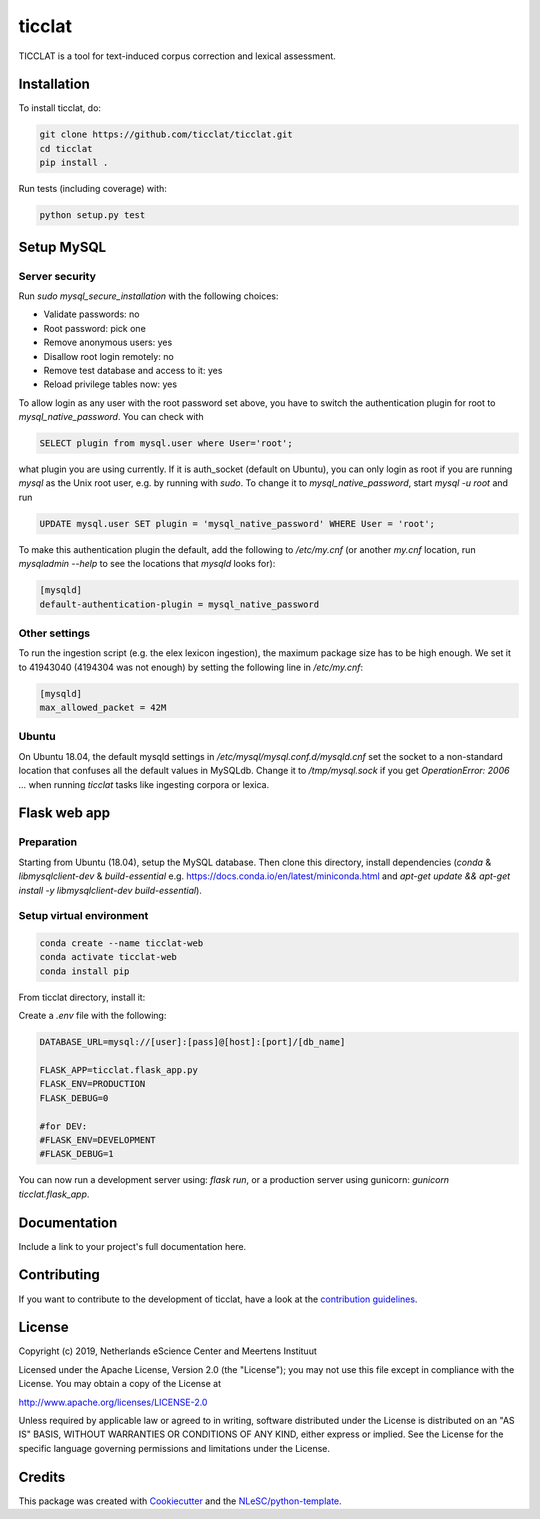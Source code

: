 ################################################################################
ticclat
################################################################################

TICCLAT is a tool for text-induced corpus correction and lexical assessment.

.. image:: https://travis-ci.org/TICCLAT/ticclat.svg?branch=master
    :target: https://travis-ci.org/TICCLAT/ticclat

Installation
************

To install ticclat, do:

.. code-block:: console

  git clone https://github.com/ticclat/ticclat.git
  cd ticclat
  pip install .


Run tests (including coverage) with:

.. code-block:: console

  python setup.py test


Setup MySQL
***********

Server security
---------------
Run `sudo mysql_secure_installation` with the following choices:

* Validate passwords: no
* Root password: pick one
* Remove anonymous users: yes
* Disallow root login remotely: no
* Remove test database and access to it: yes
* Reload privilege tables now: yes

To allow login as any user with the root password set above,
you have to switch the authentication plugin for root to
`mysql_native_password`.
You can check with

.. code-block:: mysql

  SELECT plugin from mysql.user where User='root';

what plugin you are using currently.
If it is auth_socket (default on Ubuntu), you can only login
as root if you are running `mysql` as the Unix root user,
e.g. by running with `sudo`.
To change it to `mysql_native_password`, start `mysql -u root` and run

.. code-block:: mysql

  UPDATE mysql.user SET plugin = 'mysql_native_password' WHERE User = 'root';

To make this authentication plugin the default, add the following
to `/etc/my.cnf` (or another `my.cnf` location, run
`mysqladmin --help` to see the locations that `mysqld` looks for):

.. code-block:: console

  [mysqld]
  default-authentication-plugin = mysql_native_password


Other settings
--------------

To run the ingestion script (e.g. the elex lexicon ingestion),
the maximum package size has to be high enough.
We set it to 41943040 (4194304 was not enough) by setting
the following line in `/etc/my.cnf`:

.. code-block:: console

  [mysqld]
  max_allowed_packet = 42M


Ubuntu
------

On Ubuntu 18.04, the default mysqld settings in
`/etc/mysql/mysql.conf.d/mysqld.cnf`
set the socket to a non-standard location that confuses all the default values
in MySQLdb.
Change it to `/tmp/mysql.sock` if you get `OperationError: 2006 ...` when
running `ticclat` tasks like ingesting corpora or lexica.

Flask web app
*************

Preparation
-----------

Starting from Ubuntu (18.04), setup the MySQL database. Then clone this directory, install dependencies (`conda` & `libmysqlclient-dev` & `build-essential` e.g. https://docs.conda.io/en/latest/miniconda.html and `apt-get update && apt-get install -y libmysqlclient-dev build-essential`). 

Setup virtual environment
-------------------------

.. code-block:: console

  conda create --name ticclat-web
  conda activate ticclat-web
  conda install pip

From ticclat directory, install it:

.. code-block:: console
  pip install -e .


Create a `.env` file with the following:

.. code-block:: console

  DATABASE_URL=mysql://[user]:[pass]@[host]:[port]/[db_name]

  FLASK_APP=ticclat.flask_app.py
  FLASK_ENV=PRODUCTION
  FLASK_DEBUG=0
  
  #for DEV:
  #FLASK_ENV=DEVELOPMENT
  #FLASK_DEBUG=1

You can now run a development server using: `flask run`, or a production server using gunicorn: `gunicorn ticclat.flask_app`.

Documentation
*************

.. _README:

Include a link to your project's full documentation here.

Contributing
************

If you want to contribute to the development of ticclat,
have a look at the `contribution guidelines <CONTRIBUTING.rst>`_.

License
*******

Copyright (c) 2019, Netherlands eScience Center and Meertens Instituut

Licensed under the Apache License, Version 2.0 (the "License");
you may not use this file except in compliance with the License.
You may obtain a copy of the License at

http://www.apache.org/licenses/LICENSE-2.0

Unless required by applicable law or agreed to in writing, software
distributed under the License is distributed on an "AS IS" BASIS,
WITHOUT WARRANTIES OR CONDITIONS OF ANY KIND, either express or implied.
See the License for the specific language governing permissions and
limitations under the License.



Credits
*******

This package was created with `Cookiecutter <https://github.com/audreyr/cookiecutter>`_ and the `NLeSC/python-template <https://github.com/NLeSC/python-template>`_.
